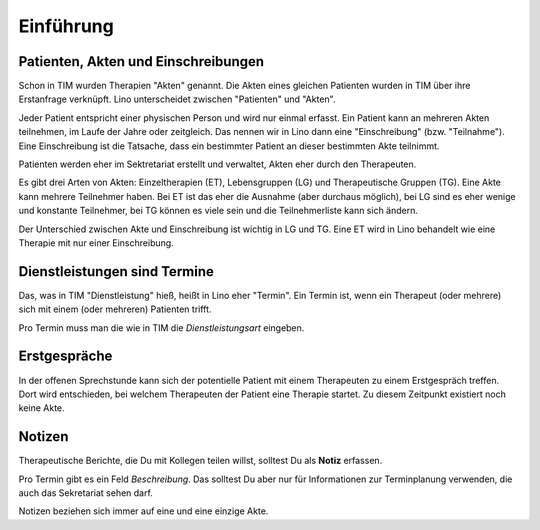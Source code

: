 ==========
Einführung
==========

Patienten, Akten und Einschreibungen
====================================

Schon in TIM wurden Therapien "Akten" genannt. Die Akten eines
gleichen Patienten wurden in TIM über ihre Erstanfrage verknüpft.
Lino unterscheidet zwischen "Patienten" und "Akten".

Jeder Patient entspricht einer physischen Person und wird nur einmal
erfasst.  Ein Patient kann an mehreren Akten teilnehmen, im Laufe der
Jahre oder zeitgleich.  Das nennen wir in Lino dann eine
"Einschreibung" (bzw.  "Teilnahme"). Eine Einschreibung ist die
Tatsache, dass ein bestimmter Patient an dieser bestimmten Akte
teilnimmt.

Patienten werden eher im Sektretariat erstellt und verwaltet, Akten
eher durch den Therapeuten.

Es gibt drei Arten von Akten: Einzeltherapien (ET), Lebensgruppen (LG)
und Therapeutische Gruppen (TG).  Eine Akte kann mehrere Teilnehmer
haben. Bei ET ist das eher die Ausnahme (aber durchaus möglich), bei
LG sind es eher wenige und konstante Teilnehmer, bei TG können es
viele sein und die Teilnehmerliste kann sich ändern.

Der Unterschied zwischen Akte und Einschreibung ist wichtig in LG und
TG.  Eine ET wird in Lino behandelt wie eine Therapie mit nur einer
Einschreibung.


Dienstleistungen sind Termine
=============================

Das, was in TIM "Dienstleistung" hieß, heißt in Lino eher "Termin".
Ein Termin ist, wenn ein Therapeut (oder mehrere) sich mit einem (oder
mehreren) Patienten trifft.

Pro Termin muss man die wie in TIM die *Dienstleistungsart* eingeben.

 
Erstgespräche
=============

In der offenen Sprechstunde kann sich der potentielle
Patient mit einem Therapeuten zu einem Erstgespräch treffen.  Dort
wird entschieden, bei welchem Therapeuten der Patient eine Therapie
startet.  Zu diesem Zeitpunkt existiert noch keine Akte.


Notizen
=======

Therapeutische Berichte, die Du mit Kollegen teilen willst, solltest
Du als **Notiz** erfassen.

Pro Termin gibt es ein Feld *Beschreibung*. Das solltest Du aber nur
für Informationen zur Terminplanung verwenden, die auch das
Sekretariat sehen darf.

Notizen beziehen sich immer auf eine und eine einzige Akte.


